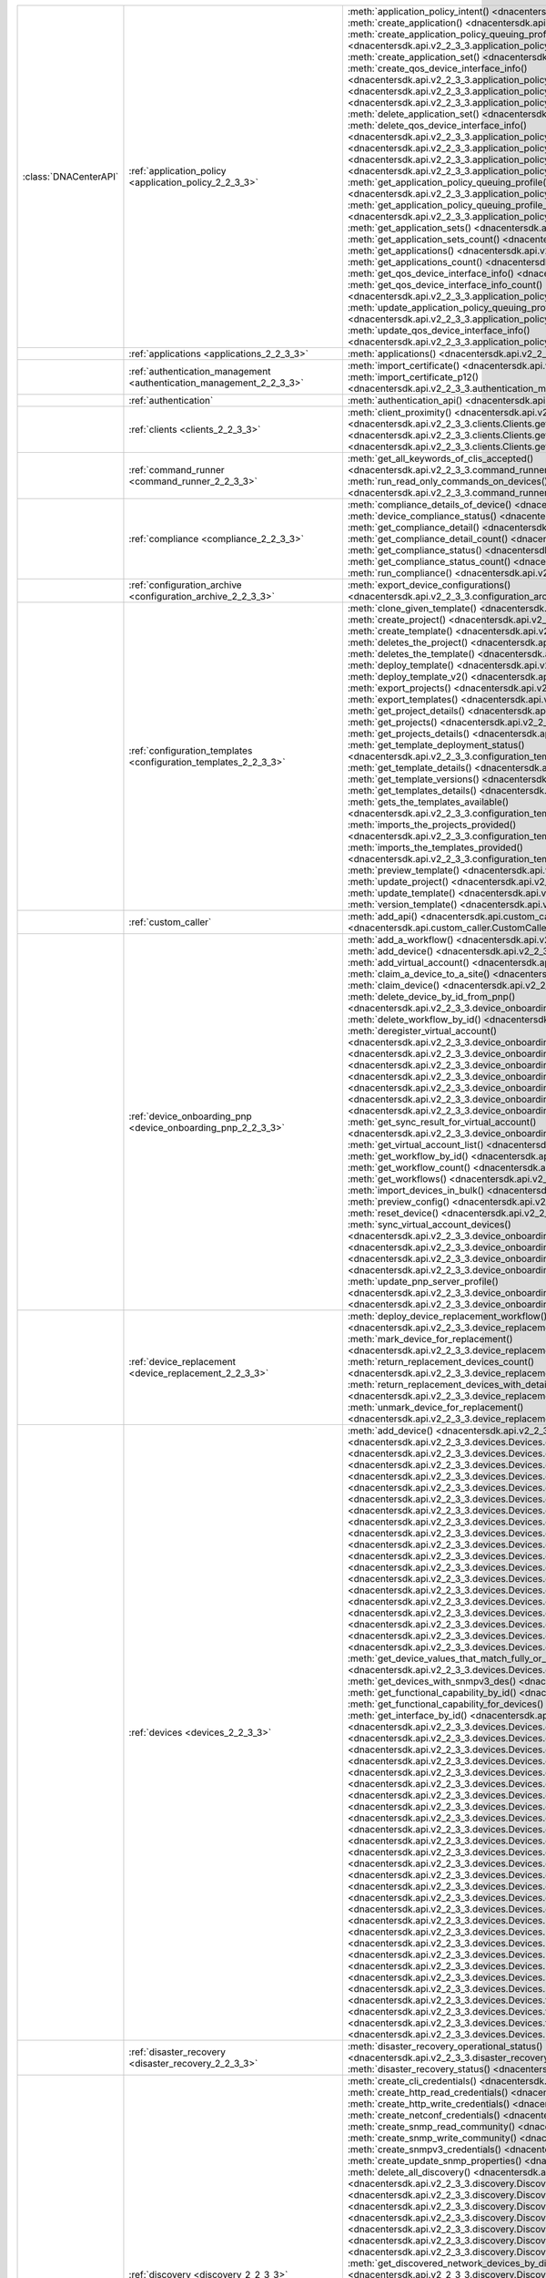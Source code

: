 +----------------------+--------------------------------------------------------------------------------+---------------------------------------------------------------------------------------------------------------------------------------------------------------------------------+
|:class:`DNACenterAPI` | :ref:`application_policy <application_policy_2_2_3_3>`                         | :meth:`application_policy_intent() <dnacentersdk.api.v2_2_3_3.application_policy.ApplicationPolicy.application_policy_intent>`                                                  |
|                      |                                                                                | :meth:`create_application() <dnacentersdk.api.v2_2_3_3.application_policy.ApplicationPolicy.create_application>`                                                                |
|                      |                                                                                | :meth:`create_application_policy_queuing_profile() <dnacentersdk.api.v2_2_3_3.application_policy.ApplicationPolicy.create_application_policy_queuing_profile>`                  |
|                      |                                                                                | :meth:`create_application_set() <dnacentersdk.api.v2_2_3_3.application_policy.ApplicationPolicy.create_application_set>`                                                        |
|                      |                                                                                | :meth:`create_qos_device_interface_info() <dnacentersdk.api.v2_2_3_3.application_policy.ApplicationPolicy.create_qos_device_interface_info>`                                    |
|                      |                                                                                | :meth:`delete_application() <dnacentersdk.api.v2_2_3_3.application_policy.ApplicationPolicy.delete_application>`                                                                |
|                      |                                                                                | :meth:`delete_application_policy_queuing_profile() <dnacentersdk.api.v2_2_3_3.application_policy.ApplicationPolicy.delete_application_policy_queuing_profile>`                  |
|                      |                                                                                | :meth:`delete_application_set() <dnacentersdk.api.v2_2_3_3.application_policy.ApplicationPolicy.delete_application_set>`                                                        |
|                      |                                                                                | :meth:`delete_qos_device_interface_info() <dnacentersdk.api.v2_2_3_3.application_policy.ApplicationPolicy.delete_qos_device_interface_info>`                                    |
|                      |                                                                                | :meth:`edit_application() <dnacentersdk.api.v2_2_3_3.application_policy.ApplicationPolicy.edit_application>`                                                                    |
|                      |                                                                                | :meth:`get_application_policy() <dnacentersdk.api.v2_2_3_3.application_policy.ApplicationPolicy.get_application_policy>`                                                        |
|                      |                                                                                | :meth:`get_application_policy_default() <dnacentersdk.api.v2_2_3_3.application_policy.ApplicationPolicy.get_application_policy_default>`                                        |
|                      |                                                                                | :meth:`get_application_policy_queuing_profile() <dnacentersdk.api.v2_2_3_3.application_policy.ApplicationPolicy.get_application_policy_queuing_profile>`                        |
|                      |                                                                                | :meth:`get_application_policy_queuing_profile_count() <dnacentersdk.api.v2_2_3_3.application_policy.ApplicationPolicy.get_application_policy_queuing_profile_count>`            |
|                      |                                                                                | :meth:`get_application_sets() <dnacentersdk.api.v2_2_3_3.application_policy.ApplicationPolicy.get_application_sets>`                                                            |
|                      |                                                                                | :meth:`get_application_sets_count() <dnacentersdk.api.v2_2_3_3.application_policy.ApplicationPolicy.get_application_sets_count>`                                                |
|                      |                                                                                | :meth:`get_applications() <dnacentersdk.api.v2_2_3_3.application_policy.ApplicationPolicy.get_applications>`                                                                    |
|                      |                                                                                | :meth:`get_applications_count() <dnacentersdk.api.v2_2_3_3.application_policy.ApplicationPolicy.get_applications_count>`                                                        |
|                      |                                                                                | :meth:`get_qos_device_interface_info() <dnacentersdk.api.v2_2_3_3.application_policy.ApplicationPolicy.get_qos_device_interface_info>`                                          |
|                      |                                                                                | :meth:`get_qos_device_interface_info_count() <dnacentersdk.api.v2_2_3_3.application_policy.ApplicationPolicy.get_qos_device_interface_info_count>`                              |
|                      |                                                                                | :meth:`update_application_policy_queuing_profile() <dnacentersdk.api.v2_2_3_3.application_policy.ApplicationPolicy.update_application_policy_queuing_profile>`                  |
|                      |                                                                                | :meth:`update_qos_device_interface_info() <dnacentersdk.api.v2_2_3_3.application_policy.ApplicationPolicy.update_qos_device_interface_info>`                                    |
+----------------------+--------------------------------------------------------------------------------+---------------------------------------------------------------------------------------------------------------------------------------------------------------------------------+
|                      | :ref:`applications <applications_2_2_3_3>`                                     | :meth:`applications() <dnacentersdk.api.v2_2_3_3.applications.Applications.applications>`                                                                                       |
+----------------------+--------------------------------------------------------------------------------+---------------------------------------------------------------------------------------------------------------------------------------------------------------------------------+
|                      | :ref:`authentication_management <authentication_management_2_2_3_3>`           | :meth:`import_certificate() <dnacentersdk.api.v2_2_3_3.authentication_management.AuthenticationManagement.import_certificate>`                                                  |
|                      |                                                                                | :meth:`import_certificate_p12() <dnacentersdk.api.v2_2_3_3.authentication_management.AuthenticationManagement.import_certificate_p12>`                                          |
+----------------------+--------------------------------------------------------------------------------+---------------------------------------------------------------------------------------------------------------------------------------------------------------------------------+
|                      | :ref:`authentication`                                                          | :meth:`authentication_api() <dnacentersdk.api.authentication.Authentication.authentication_api>`                                                                                |
+----------------------+--------------------------------------------------------------------------------+---------------------------------------------------------------------------------------------------------------------------------------------------------------------------------+
|                      | :ref:`clients <clients_2_2_3_3>`                                               | :meth:`client_proximity() <dnacentersdk.api.v2_2_3_3.clients.Clients.client_proximity>`                                                                                         |
|                      |                                                                                | :meth:`get_client_detail() <dnacentersdk.api.v2_2_3_3.clients.Clients.get_client_detail>`                                                                                       |
|                      |                                                                                | :meth:`get_client_enrichment_details() <dnacentersdk.api.v2_2_3_3.clients.Clients.get_client_enrichment_details>`                                                               |
|                      |                                                                                | :meth:`get_overall_client_health() <dnacentersdk.api.v2_2_3_3.clients.Clients.get_overall_client_health>`                                                                       |
+----------------------+--------------------------------------------------------------------------------+---------------------------------------------------------------------------------------------------------------------------------------------------------------------------------+
|                      | :ref:`command_runner <command_runner_2_2_3_3>`                                 | :meth:`get_all_keywords_of_clis_accepted() <dnacentersdk.api.v2_2_3_3.command_runner.CommandRunner.get_all_keywords_of_clis_accepted>`                                          |
|                      |                                                                                | :meth:`run_read_only_commands_on_devices() <dnacentersdk.api.v2_2_3_3.command_runner.CommandRunner.run_read_only_commands_on_devices>`                                          |
+----------------------+--------------------------------------------------------------------------------+---------------------------------------------------------------------------------------------------------------------------------------------------------------------------------+
|                      | :ref:`compliance <compliance_2_2_3_3>`                                         | :meth:`compliance_details_of_device() <dnacentersdk.api.v2_2_3_3.compliance.Compliance.compliance_details_of_device>`                                                           |
|                      |                                                                                | :meth:`device_compliance_status() <dnacentersdk.api.v2_2_3_3.compliance.Compliance.device_compliance_status>`                                                                   |
|                      |                                                                                | :meth:`get_compliance_detail() <dnacentersdk.api.v2_2_3_3.compliance.Compliance.get_compliance_detail>`                                                                         |
|                      |                                                                                | :meth:`get_compliance_detail_count() <dnacentersdk.api.v2_2_3_3.compliance.Compliance.get_compliance_detail_count>`                                                             |
|                      |                                                                                | :meth:`get_compliance_status() <dnacentersdk.api.v2_2_3_3.compliance.Compliance.get_compliance_status>`                                                                         |
|                      |                                                                                | :meth:`get_compliance_status_count() <dnacentersdk.api.v2_2_3_3.compliance.Compliance.get_compliance_status_count>`                                                             |
|                      |                                                                                | :meth:`run_compliance() <dnacentersdk.api.v2_2_3_3.compliance.Compliance.run_compliance>`                                                                                       |
+----------------------+--------------------------------------------------------------------------------+---------------------------------------------------------------------------------------------------------------------------------------------------------------------------------+
|                      | :ref:`configuration_archive <configuration_archive_2_2_3_3>`                   | :meth:`export_device_configurations() <dnacentersdk.api.v2_2_3_3.configuration_archive.ConfigurationArchive.export_device_configurations>`                                      |
+----------------------+--------------------------------------------------------------------------------+---------------------------------------------------------------------------------------------------------------------------------------------------------------------------------+
|                      | :ref:`configuration_templates <configuration_templates_2_2_3_3>`               | :meth:`clone_given_template() <dnacentersdk.api.v2_2_3_3.configuration_templates.ConfigurationTemplates.clone_given_template>`                                                  |
|                      |                                                                                | :meth:`create_project() <dnacentersdk.api.v2_2_3_3.configuration_templates.ConfigurationTemplates.create_project>`                                                              |
|                      |                                                                                | :meth:`create_template() <dnacentersdk.api.v2_2_3_3.configuration_templates.ConfigurationTemplates.create_template>`                                                            |
|                      |                                                                                | :meth:`deletes_the_project() <dnacentersdk.api.v2_2_3_3.configuration_templates.ConfigurationTemplates.deletes_the_project>`                                                    |
|                      |                                                                                | :meth:`deletes_the_template() <dnacentersdk.api.v2_2_3_3.configuration_templates.ConfigurationTemplates.deletes_the_template>`                                                  |
|                      |                                                                                | :meth:`deploy_template() <dnacentersdk.api.v2_2_3_3.configuration_templates.ConfigurationTemplates.deploy_template>`                                                            |
|                      |                                                                                | :meth:`deploy_template_v2() <dnacentersdk.api.v2_2_3_3.configuration_templates.ConfigurationTemplates.deploy_template_v2>`                                                      |
|                      |                                                                                | :meth:`export_projects() <dnacentersdk.api.v2_2_3_3.configuration_templates.ConfigurationTemplates.export_projects>`                                                            |
|                      |                                                                                | :meth:`export_templates() <dnacentersdk.api.v2_2_3_3.configuration_templates.ConfigurationTemplates.export_templates>`                                                          |
|                      |                                                                                | :meth:`get_project_details() <dnacentersdk.api.v2_2_3_3.configuration_templates.ConfigurationTemplates.get_project_details>`                                                    |
|                      |                                                                                | :meth:`get_projects() <dnacentersdk.api.v2_2_3_3.configuration_templates.ConfigurationTemplates.get_projects>`                                                                  |
|                      |                                                                                | :meth:`get_projects_details() <dnacentersdk.api.v2_2_3_3.configuration_templates.ConfigurationTemplates.get_projects_details>`                                                  |
|                      |                                                                                | :meth:`get_template_deployment_status() <dnacentersdk.api.v2_2_3_3.configuration_templates.ConfigurationTemplates.get_template_deployment_status>`                              |
|                      |                                                                                | :meth:`get_template_details() <dnacentersdk.api.v2_2_3_3.configuration_templates.ConfigurationTemplates.get_template_details>`                                                  |
|                      |                                                                                | :meth:`get_template_versions() <dnacentersdk.api.v2_2_3_3.configuration_templates.ConfigurationTemplates.get_template_versions>`                                                |
|                      |                                                                                | :meth:`get_templates_details() <dnacentersdk.api.v2_2_3_3.configuration_templates.ConfigurationTemplates.get_templates_details>`                                                |
|                      |                                                                                | :meth:`gets_the_templates_available() <dnacentersdk.api.v2_2_3_3.configuration_templates.ConfigurationTemplates.gets_the_templates_available>`                                  |
|                      |                                                                                | :meth:`imports_the_projects_provided() <dnacentersdk.api.v2_2_3_3.configuration_templates.ConfigurationTemplates.imports_the_projects_provided>`                                |
|                      |                                                                                | :meth:`imports_the_templates_provided() <dnacentersdk.api.v2_2_3_3.configuration_templates.ConfigurationTemplates.imports_the_templates_provided>`                              |
|                      |                                                                                | :meth:`preview_template() <dnacentersdk.api.v2_2_3_3.configuration_templates.ConfigurationTemplates.preview_template>`                                                          |
|                      |                                                                                | :meth:`update_project() <dnacentersdk.api.v2_2_3_3.configuration_templates.ConfigurationTemplates.update_project>`                                                              |
|                      |                                                                                | :meth:`update_template() <dnacentersdk.api.v2_2_3_3.configuration_templates.ConfigurationTemplates.update_template>`                                                            |
|                      |                                                                                | :meth:`version_template() <dnacentersdk.api.v2_2_3_3.configuration_templates.ConfigurationTemplates.version_template>`                                                          |
+----------------------+--------------------------------------------------------------------------------+---------------------------------------------------------------------------------------------------------------------------------------------------------------------------------+
|                      | :ref:`custom_caller`                                                           | :meth:`add_api() <dnacentersdk.api.custom_caller.CustomCaller.add_api>`                                                                                                         |
|                      |                                                                                | :meth:`call_api() <dnacentersdk.api.custom_caller.CustomCaller.call_api>`                                                                                                       |
+----------------------+--------------------------------------------------------------------------------+---------------------------------------------------------------------------------------------------------------------------------------------------------------------------------+
|                      | :ref:`device_onboarding_pnp <device_onboarding_pnp_2_2_3_3>`                   | :meth:`add_a_workflow() <dnacentersdk.api.v2_2_3_3.device_onboarding_pnp.DeviceOnboardingPnp.add_a_workflow>`                                                                   |
|                      |                                                                                | :meth:`add_device() <dnacentersdk.api.v2_2_3_3.device_onboarding_pnp.DeviceOnboardingPnp.add_device>`                                                                           |
|                      |                                                                                | :meth:`add_virtual_account() <dnacentersdk.api.v2_2_3_3.device_onboarding_pnp.DeviceOnboardingPnp.add_virtual_account>`                                                         |
|                      |                                                                                | :meth:`claim_a_device_to_a_site() <dnacentersdk.api.v2_2_3_3.device_onboarding_pnp.DeviceOnboardingPnp.claim_a_device_to_a_site>`                                               |
|                      |                                                                                | :meth:`claim_device() <dnacentersdk.api.v2_2_3_3.device_onboarding_pnp.DeviceOnboardingPnp.claim_device>`                                                                       |
|                      |                                                                                | :meth:`delete_device_by_id_from_pnp() <dnacentersdk.api.v2_2_3_3.device_onboarding_pnp.DeviceOnboardingPnp.delete_device_by_id_from_pnp>`                                       |
|                      |                                                                                | :meth:`delete_workflow_by_id() <dnacentersdk.api.v2_2_3_3.device_onboarding_pnp.DeviceOnboardingPnp.delete_workflow_by_id>`                                                     |
|                      |                                                                                | :meth:`deregister_virtual_account() <dnacentersdk.api.v2_2_3_3.device_onboarding_pnp.DeviceOnboardingPnp.deregister_virtual_account>`                                           |
|                      |                                                                                | :meth:`get_device_by_id() <dnacentersdk.api.v2_2_3_3.device_onboarding_pnp.DeviceOnboardingPnp.get_device_by_id>`                                                               |
|                      |                                                                                | :meth:`get_device_count() <dnacentersdk.api.v2_2_3_3.device_onboarding_pnp.DeviceOnboardingPnp.get_device_count>`                                                               |
|                      |                                                                                | :meth:`get_device_history() <dnacentersdk.api.v2_2_3_3.device_onboarding_pnp.DeviceOnboardingPnp.get_device_history>`                                                           |
|                      |                                                                                | :meth:`get_device_list() <dnacentersdk.api.v2_2_3_3.device_onboarding_pnp.DeviceOnboardingPnp.get_device_list>`                                                                 |
|                      |                                                                                | :meth:`get_pnp_global_settings() <dnacentersdk.api.v2_2_3_3.device_onboarding_pnp.DeviceOnboardingPnp.get_pnp_global_settings>`                                                 |
|                      |                                                                                | :meth:`get_smart_account_list() <dnacentersdk.api.v2_2_3_3.device_onboarding_pnp.DeviceOnboardingPnp.get_smart_account_list>`                                                   |
|                      |                                                                                | :meth:`get_sync_result_for_virtual_account() <dnacentersdk.api.v2_2_3_3.device_onboarding_pnp.DeviceOnboardingPnp.get_sync_result_for_virtual_account>`                         |
|                      |                                                                                | :meth:`get_virtual_account_list() <dnacentersdk.api.v2_2_3_3.device_onboarding_pnp.DeviceOnboardingPnp.get_virtual_account_list>`                                               |
|                      |                                                                                | :meth:`get_workflow_by_id() <dnacentersdk.api.v2_2_3_3.device_onboarding_pnp.DeviceOnboardingPnp.get_workflow_by_id>`                                                           |
|                      |                                                                                | :meth:`get_workflow_count() <dnacentersdk.api.v2_2_3_3.device_onboarding_pnp.DeviceOnboardingPnp.get_workflow_count>`                                                           |
|                      |                                                                                | :meth:`get_workflows() <dnacentersdk.api.v2_2_3_3.device_onboarding_pnp.DeviceOnboardingPnp.get_workflows>`                                                                     |
|                      |                                                                                | :meth:`import_devices_in_bulk() <dnacentersdk.api.v2_2_3_3.device_onboarding_pnp.DeviceOnboardingPnp.import_devices_in_bulk>`                                                   |
|                      |                                                                                | :meth:`preview_config() <dnacentersdk.api.v2_2_3_3.device_onboarding_pnp.DeviceOnboardingPnp.preview_config>`                                                                   |
|                      |                                                                                | :meth:`reset_device() <dnacentersdk.api.v2_2_3_3.device_onboarding_pnp.DeviceOnboardingPnp.reset_device>`                                                                       |
|                      |                                                                                | :meth:`sync_virtual_account_devices() <dnacentersdk.api.v2_2_3_3.device_onboarding_pnp.DeviceOnboardingPnp.sync_virtual_account_devices>`                                       |
|                      |                                                                                | :meth:`un_claim_device() <dnacentersdk.api.v2_2_3_3.device_onboarding_pnp.DeviceOnboardingPnp.un_claim_device>`                                                                 |
|                      |                                                                                | :meth:`update_device() <dnacentersdk.api.v2_2_3_3.device_onboarding_pnp.DeviceOnboardingPnp.update_device>`                                                                     |
|                      |                                                                                | :meth:`update_pnp_global_settings() <dnacentersdk.api.v2_2_3_3.device_onboarding_pnp.DeviceOnboardingPnp.update_pnp_global_settings>`                                           |
|                      |                                                                                | :meth:`update_pnp_server_profile() <dnacentersdk.api.v2_2_3_3.device_onboarding_pnp.DeviceOnboardingPnp.update_pnp_server_profile>`                                             |
|                      |                                                                                | :meth:`update_workflow() <dnacentersdk.api.v2_2_3_3.device_onboarding_pnp.DeviceOnboardingPnp.update_workflow>`                                                                 |
+----------------------+--------------------------------------------------------------------------------+---------------------------------------------------------------------------------------------------------------------------------------------------------------------------------+
|                      | :ref:`device_replacement <device_replacement_2_2_3_3>`                         | :meth:`deploy_device_replacement_workflow() <dnacentersdk.api.v2_2_3_3.device_replacement.DeviceReplacement.deploy_device_replacement_workflow>`                                |
|                      |                                                                                | :meth:`mark_device_for_replacement() <dnacentersdk.api.v2_2_3_3.device_replacement.DeviceReplacement.mark_device_for_replacement>`                                              |
|                      |                                                                                | :meth:`return_replacement_devices_count() <dnacentersdk.api.v2_2_3_3.device_replacement.DeviceReplacement.return_replacement_devices_count>`                                    |
|                      |                                                                                | :meth:`return_replacement_devices_with_details() <dnacentersdk.api.v2_2_3_3.device_replacement.DeviceReplacement.return_replacement_devices_with_details>`                      |
|                      |                                                                                | :meth:`unmark_device_for_replacement() <dnacentersdk.api.v2_2_3_3.device_replacement.DeviceReplacement.unmark_device_for_replacement>`                                          |
+----------------------+--------------------------------------------------------------------------------+---------------------------------------------------------------------------------------------------------------------------------------------------------------------------------+
|                      | :ref:`devices <devices_2_2_3_3>`                                               | :meth:`add_device() <dnacentersdk.api.v2_2_3_3.devices.Devices.add_device>`                                                                                                     |
|                      |                                                                                | :meth:`delete_device_by_id() <dnacentersdk.api.v2_2_3_3.devices.Devices.delete_device_by_id>`                                                                                   |
|                      |                                                                                | :meth:`devices() <dnacentersdk.api.v2_2_3_3.devices.Devices.devices>`                                                                                                           |
|                      |                                                                                | :meth:`export_device_list() <dnacentersdk.api.v2_2_3_3.devices.Devices.export_device_list>`                                                                                     |
|                      |                                                                                | :meth:`get_all_interfaces() <dnacentersdk.api.v2_2_3_3.devices.Devices.get_all_interfaces>`                                                                                     |
|                      |                                                                                | :meth:`get_chassis_details_for_device() <dnacentersdk.api.v2_2_3_3.devices.Devices.get_chassis_details_for_device>`                                                             |
|                      |                                                                                | :meth:`get_device_by_id() <dnacentersdk.api.v2_2_3_3.devices.Devices.get_device_by_id>`                                                                                         |
|                      |                                                                                | :meth:`get_device_by_serial_number() <dnacentersdk.api.v2_2_3_3.devices.Devices.get_device_by_serial_number>`                                                                   |
|                      |                                                                                | :meth:`get_device_config_by_id() <dnacentersdk.api.v2_2_3_3.devices.Devices.get_device_config_by_id>`                                                                           |
|                      |                                                                                | :meth:`get_device_config_count() <dnacentersdk.api.v2_2_3_3.devices.Devices.get_device_config_count>`                                                                           |
|                      |                                                                                | :meth:`get_device_config_for_all_devices() <dnacentersdk.api.v2_2_3_3.devices.Devices.get_device_config_for_all_devices>`                                                       |
|                      |                                                                                | :meth:`get_device_count() <dnacentersdk.api.v2_2_3_3.devices.Devices.get_device_count>`                                                                                         |
|                      |                                                                                | :meth:`get_device_detail() <dnacentersdk.api.v2_2_3_3.devices.Devices.get_device_detail>`                                                                                       |
|                      |                                                                                | :meth:`get_device_enrichment_details() <dnacentersdk.api.v2_2_3_3.devices.Devices.get_device_enrichment_details>`                                                               |
|                      |                                                                                | :meth:`get_device_interface_count() <dnacentersdk.api.v2_2_3_3.devices.Devices.get_device_interface_count>`                                                                     |
|                      |                                                                                | :meth:`get_device_interface_count_by_id() <dnacentersdk.api.v2_2_3_3.devices.Devices.get_device_interface_count_by_id>`                                                         |
|                      |                                                                                | :meth:`get_device_interface_vlans() <dnacentersdk.api.v2_2_3_3.devices.Devices.get_device_interface_vlans>`                                                                     |
|                      |                                                                                | :meth:`get_device_interfaces_by_specified_range() <dnacentersdk.api.v2_2_3_3.devices.Devices.get_device_interfaces_by_specified_range>`                                         |
|                      |                                                                                | :meth:`get_device_list() <dnacentersdk.api.v2_2_3_3.devices.Devices.get_device_list>`                                                                                           |
|                      |                                                                                | :meth:`get_device_summary() <dnacentersdk.api.v2_2_3_3.devices.Devices.get_device_summary>`                                                                                     |
|                      |                                                                                | :meth:`get_device_values_that_match_fully_or_partially_an_attribute() <dnacentersdk.api.v2_2_3_3.devices.Devices.get_device_values_that_match_fully_or_partially_an_attribute>` |
|                      |                                                                                | :meth:`get_devices_with_snmpv3_des() <dnacentersdk.api.v2_2_3_3.devices.Devices.get_devices_with_snmpv3_des>`                                                                   |
|                      |                                                                                | :meth:`get_functional_capability_by_id() <dnacentersdk.api.v2_2_3_3.devices.Devices.get_functional_capability_by_id>`                                                           |
|                      |                                                                                | :meth:`get_functional_capability_for_devices() <dnacentersdk.api.v2_2_3_3.devices.Devices.get_functional_capability_for_devices>`                                               |
|                      |                                                                                | :meth:`get_interface_by_id() <dnacentersdk.api.v2_2_3_3.devices.Devices.get_interface_by_id>`                                                                                   |
|                      |                                                                                | :meth:`get_interface_by_ip() <dnacentersdk.api.v2_2_3_3.devices.Devices.get_interface_by_ip>`                                                                                   |
|                      |                                                                                | :meth:`get_interface_details() <dnacentersdk.api.v2_2_3_3.devices.Devices.get_interface_details>`                                                                               |
|                      |                                                                                | :meth:`get_interface_info_by_id() <dnacentersdk.api.v2_2_3_3.devices.Devices.get_interface_info_by_id>`                                                                         |
|                      |                                                                                | :meth:`get_isis_interfaces() <dnacentersdk.api.v2_2_3_3.devices.Devices.get_isis_interfaces>`                                                                                   |
|                      |                                                                                | :meth:`get_linecard_details() <dnacentersdk.api.v2_2_3_3.devices.Devices.get_linecard_details>`                                                                                 |
|                      |                                                                                | :meth:`get_module_count() <dnacentersdk.api.v2_2_3_3.devices.Devices.get_module_count>`                                                                                         |
|                      |                                                                                | :meth:`get_module_info_by_id() <dnacentersdk.api.v2_2_3_3.devices.Devices.get_module_info_by_id>`                                                                               |
|                      |                                                                                | :meth:`get_modules() <dnacentersdk.api.v2_2_3_3.devices.Devices.get_modules>`                                                                                                   |
|                      |                                                                                | :meth:`get_network_device_by_ip() <dnacentersdk.api.v2_2_3_3.devices.Devices.get_network_device_by_ip>`                                                                         |
|                      |                                                                                | :meth:`get_network_device_by_pagination_range() <dnacentersdk.api.v2_2_3_3.devices.Devices.get_network_device_by_pagination_range>`                                             |
|                      |                                                                                | :meth:`get_organization_list_for_meraki() <dnacentersdk.api.v2_2_3_3.devices.Devices.get_organization_list_for_meraki>`                                                         |
|                      |                                                                                | :meth:`get_ospf_interfaces() <dnacentersdk.api.v2_2_3_3.devices.Devices.get_ospf_interfaces>`                                                                                   |
|                      |                                                                                | :meth:`get_polling_interval_by_id() <dnacentersdk.api.v2_2_3_3.devices.Devices.get_polling_interval_by_id>`                                                                     |
|                      |                                                                                | :meth:`get_polling_interval_for_all_devices() <dnacentersdk.api.v2_2_3_3.devices.Devices.get_polling_interval_for_all_devices>`                                                 |
|                      |                                                                                | :meth:`get_stack_details_for_device() <dnacentersdk.api.v2_2_3_3.devices.Devices.get_stack_details_for_device>`                                                                 |
|                      |                                                                                | :meth:`get_supervisor_card_detail() <dnacentersdk.api.v2_2_3_3.devices.Devices.get_supervisor_card_detail>`                                                                     |
|                      |                                                                                | :meth:`get_wireless_lan_controller_details_by_id() <dnacentersdk.api.v2_2_3_3.devices.Devices.get_wireless_lan_controller_details_by_id>`                                       |
|                      |                                                                                | :meth:`inventory_insight_device_link_mismatch() <dnacentersdk.api.v2_2_3_3.devices.Devices.inventory_insight_device_link_mismatch>`                                             |
|                      |                                                                                | :meth:`poe_details() <dnacentersdk.api.v2_2_3_3.devices.Devices.poe_details>`                                                                                                   |
|                      |                                                                                | :meth:`poe_interface_details() <dnacentersdk.api.v2_2_3_3.devices.Devices.poe_interface_details>`                                                                               |
|                      |                                                                                | :meth:`register_device_for_wsa() <dnacentersdk.api.v2_2_3_3.devices.Devices.register_device_for_wsa>`                                                                           |
|                      |                                                                                | :meth:`return_power_supply_fan_details_for_the_given_device() <dnacentersdk.api.v2_2_3_3.devices.Devices.return_power_supply_fan_details_for_the_given_device>`                 |
|                      |                                                                                | :meth:`sync_devices() <dnacentersdk.api.v2_2_3_3.devices.Devices.sync_devices>`                                                                                                 |
|                      |                                                                                | :meth:`sync_devices_using_forcesync() <dnacentersdk.api.v2_2_3_3.devices.Devices.sync_devices_using_forcesync>`                                                                 |
|                      |                                                                                | :meth:`threat_detail_count() <dnacentersdk.api.v2_2_3_3.devices.Devices.threat_detail_count>`                                                                                   |
|                      |                                                                                | :meth:`threat_details() <dnacentersdk.api.v2_2_3_3.devices.Devices.threat_details>`                                                                                             |
|                      |                                                                                | :meth:`threat_summary() <dnacentersdk.api.v2_2_3_3.devices.Devices.threat_summary>`                                                                                             |
|                      |                                                                                | :meth:`update_device_role() <dnacentersdk.api.v2_2_3_3.devices.Devices.update_device_role>`                                                                                     |
+----------------------+--------------------------------------------------------------------------------+---------------------------------------------------------------------------------------------------------------------------------------------------------------------------------+
|                      | :ref:`disaster_recovery <disaster_recovery_2_2_3_3>`                           | :meth:`disaster_recovery_operational_status() <dnacentersdk.api.v2_2_3_3.disaster_recovery.DisasterRecovery.disaster_recovery_operational_status>`                              |
|                      |                                                                                | :meth:`disaster_recovery_status() <dnacentersdk.api.v2_2_3_3.disaster_recovery.DisasterRecovery.disaster_recovery_status>`                                                      |
+----------------------+--------------------------------------------------------------------------------+---------------------------------------------------------------------------------------------------------------------------------------------------------------------------------+
|                      | :ref:`discovery <discovery_2_2_3_3>`                                           | :meth:`create_cli_credentials() <dnacentersdk.api.v2_2_3_3.discovery.Discovery.create_cli_credentials>`                                                                         |
|                      |                                                                                | :meth:`create_http_read_credentials() <dnacentersdk.api.v2_2_3_3.discovery.Discovery.create_http_read_credentials>`                                                             |
|                      |                                                                                | :meth:`create_http_write_credentials() <dnacentersdk.api.v2_2_3_3.discovery.Discovery.create_http_write_credentials>`                                                           |
|                      |                                                                                | :meth:`create_netconf_credentials() <dnacentersdk.api.v2_2_3_3.discovery.Discovery.create_netconf_credentials>`                                                                 |
|                      |                                                                                | :meth:`create_snmp_read_community() <dnacentersdk.api.v2_2_3_3.discovery.Discovery.create_snmp_read_community>`                                                                 |
|                      |                                                                                | :meth:`create_snmp_write_community() <dnacentersdk.api.v2_2_3_3.discovery.Discovery.create_snmp_write_community>`                                                               |
|                      |                                                                                | :meth:`create_snmpv3_credentials() <dnacentersdk.api.v2_2_3_3.discovery.Discovery.create_snmpv3_credentials>`                                                                   |
|                      |                                                                                | :meth:`create_update_snmp_properties() <dnacentersdk.api.v2_2_3_3.discovery.Discovery.create_update_snmp_properties>`                                                           |
|                      |                                                                                | :meth:`delete_all_discovery() <dnacentersdk.api.v2_2_3_3.discovery.Discovery.delete_all_discovery>`                                                                             |
|                      |                                                                                | :meth:`delete_discovery_by_id() <dnacentersdk.api.v2_2_3_3.discovery.Discovery.delete_discovery_by_id>`                                                                         |
|                      |                                                                                | :meth:`delete_discovery_by_specified_range() <dnacentersdk.api.v2_2_3_3.discovery.Discovery.delete_discovery_by_specified_range>`                                               |
|                      |                                                                                | :meth:`delete_global_credentials_by_id() <dnacentersdk.api.v2_2_3_3.discovery.Discovery.delete_global_credentials_by_id>`                                                       |
|                      |                                                                                | :meth:`get_count_of_all_discovery_jobs() <dnacentersdk.api.v2_2_3_3.discovery.Discovery.get_count_of_all_discovery_jobs>`                                                       |
|                      |                                                                                | :meth:`get_credential_sub_type_by_credential_id() <dnacentersdk.api.v2_2_3_3.discovery.Discovery.get_credential_sub_type_by_credential_id>`                                     |
|                      |                                                                                | :meth:`get_devices_discovered_by_id() <dnacentersdk.api.v2_2_3_3.discovery.Discovery.get_devices_discovered_by_id>`                                                             |
|                      |                                                                                | :meth:`get_discovered_devices_by_range() <dnacentersdk.api.v2_2_3_3.discovery.Discovery.get_discovered_devices_by_range>`                                                       |
|                      |                                                                                | :meth:`get_discovered_network_devices_by_discovery_id() <dnacentersdk.api.v2_2_3_3.discovery.Discovery.get_discovered_network_devices_by_discovery_id>`                         |
|                      |                                                                                | :meth:`get_discoveries_by_range() <dnacentersdk.api.v2_2_3_3.discovery.Discovery.get_discoveries_by_range>`                                                                     |
|                      |                                                                                | :meth:`get_discovery_by_id() <dnacentersdk.api.v2_2_3_3.discovery.Discovery.get_discovery_by_id>`                                                                               |
|                      |                                                                                | :meth:`get_discovery_jobs_by_ip() <dnacentersdk.api.v2_2_3_3.discovery.Discovery.get_discovery_jobs_by_ip>`                                                                     |
|                      |                                                                                | :meth:`get_global_credentials() <dnacentersdk.api.v2_2_3_3.discovery.Discovery.get_global_credentials>`                                                                         |
|                      |                                                                                | :meth:`get_list_of_discoveries_by_discovery_id() <dnacentersdk.api.v2_2_3_3.discovery.Discovery.get_list_of_discoveries_by_discovery_id>`                                       |
|                      |                                                                                | :meth:`get_network_devices_from_discovery() <dnacentersdk.api.v2_2_3_3.discovery.Discovery.get_network_devices_from_discovery>`                                                 |
|                      |                                                                                | :meth:`get_snmp_properties() <dnacentersdk.api.v2_2_3_3.discovery.Discovery.get_snmp_properties>`                                                                               |
|                      |                                                                                | :meth:`start_discovery() <dnacentersdk.api.v2_2_3_3.discovery.Discovery.start_discovery>`                                                                                       |
|                      |                                                                                | :meth:`update_cli_credentials() <dnacentersdk.api.v2_2_3_3.discovery.Discovery.update_cli_credentials>`                                                                         |
|                      |                                                                                | :meth:`update_global_credentials() <dnacentersdk.api.v2_2_3_3.discovery.Discovery.update_global_credentials>`                                                                   |
|                      |                                                                                | :meth:`update_http_read_credential() <dnacentersdk.api.v2_2_3_3.discovery.Discovery.update_http_read_credential>`                                                               |
|                      |                                                                                | :meth:`update_http_write_credentials() <dnacentersdk.api.v2_2_3_3.discovery.Discovery.update_http_write_credentials>`                                                           |
|                      |                                                                                | :meth:`update_netconf_credentials() <dnacentersdk.api.v2_2_3_3.discovery.Discovery.update_netconf_credentials>`                                                                 |
|                      |                                                                                | :meth:`update_snmp_read_community() <dnacentersdk.api.v2_2_3_3.discovery.Discovery.update_snmp_read_community>`                                                                 |
|                      |                                                                                | :meth:`update_snmp_write_community() <dnacentersdk.api.v2_2_3_3.discovery.Discovery.update_snmp_write_community>`                                                               |
|                      |                                                                                | :meth:`update_snmpv3_credentials() <dnacentersdk.api.v2_2_3_3.discovery.Discovery.update_snmpv3_credentials>`                                                                   |
|                      |                                                                                | :meth:`updates_discovery_by_id() <dnacentersdk.api.v2_2_3_3.discovery.Discovery.updates_discovery_by_id>`                                                                       |
+----------------------+--------------------------------------------------------------------------------+---------------------------------------------------------------------------------------------------------------------------------------------------------------------------------+
|                      | :ref:`event_management <event_management_2_2_3_3>`                             | :meth:`count_of_event_subscriptions() <dnacentersdk.api.v2_2_3_3.event_management.EventManagement.count_of_event_subscriptions>`                                                |
|                      |                                                                                | :meth:`count_of_events() <dnacentersdk.api.v2_2_3_3.event_management.EventManagement.count_of_events>`                                                                          |
|                      |                                                                                | :meth:`count_of_notifications() <dnacentersdk.api.v2_2_3_3.event_management.EventManagement.count_of_notifications>`                                                            |
|                      |                                                                                | :meth:`create_email_event_subscription() <dnacentersdk.api.v2_2_3_3.event_management.EventManagement.create_email_event_subscription>`                                          |
|                      |                                                                                | :meth:`create_event_subscriptions() <dnacentersdk.api.v2_2_3_3.event_management.EventManagement.create_event_subscriptions>`                                                    |
|                      |                                                                                | :meth:`create_rest_webhook_event_subscription() <dnacentersdk.api.v2_2_3_3.event_management.EventManagement.create_rest_webhook_event_subscription>`                            |
|                      |                                                                                | :meth:`create_syslog_event_subscription() <dnacentersdk.api.v2_2_3_3.event_management.EventManagement.create_syslog_event_subscription>`                                        |
|                      |                                                                                | :meth:`delete_event_subscriptions() <dnacentersdk.api.v2_2_3_3.event_management.EventManagement.delete_event_subscriptions>`                                                    |
|                      |                                                                                | :meth:`eventartifact_count() <dnacentersdk.api.v2_2_3_3.event_management.EventManagement.eventartifact_count>`                                                                  |
|                      |                                                                                | :meth:`get_auditlog_parent_records() <dnacentersdk.api.v2_2_3_3.event_management.EventManagement.get_auditlog_parent_records>`                                                  |
|                      |                                                                                | :meth:`get_auditlog_records() <dnacentersdk.api.v2_2_3_3.event_management.EventManagement.get_auditlog_records>`                                                                |
|                      |                                                                                | :meth:`get_auditlog_summary() <dnacentersdk.api.v2_2_3_3.event_management.EventManagement.get_auditlog_summary>`                                                                |
|                      |                                                                                | :meth:`get_email_event_subscriptions() <dnacentersdk.api.v2_2_3_3.event_management.EventManagement.get_email_event_subscriptions>`                                              |
|                      |                                                                                | :meth:`get_email_subscription_details() <dnacentersdk.api.v2_2_3_3.event_management.EventManagement.get_email_subscription_details>`                                            |
|                      |                                                                                | :meth:`get_event_subscriptions() <dnacentersdk.api.v2_2_3_3.event_management.EventManagement.get_event_subscriptions>`                                                          |
|                      |                                                                                | :meth:`get_eventartifacts() <dnacentersdk.api.v2_2_3_3.event_management.EventManagement.get_eventartifacts>`                                                                    |
|                      |                                                                                | :meth:`get_events() <dnacentersdk.api.v2_2_3_3.event_management.EventManagement.get_events>`                                                                                    |
|                      |                                                                                | :meth:`get_notifications() <dnacentersdk.api.v2_2_3_3.event_management.EventManagement.get_notifications>`                                                                      |
|                      |                                                                                | :meth:`get_rest_webhook_event_subscriptions() <dnacentersdk.api.v2_2_3_3.event_management.EventManagement.get_rest_webhook_event_subscriptions>`                                |
|                      |                                                                                | :meth:`get_rest_webhook_subscription_details() <dnacentersdk.api.v2_2_3_3.event_management.EventManagement.get_rest_webhook_subscription_details>`                              |
|                      |                                                                                | :meth:`get_status_api_for_events() <dnacentersdk.api.v2_2_3_3.event_management.EventManagement.get_status_api_for_events>`                                                      |
|                      |                                                                                | :meth:`get_syslog_event_subscriptions() <dnacentersdk.api.v2_2_3_3.event_management.EventManagement.get_syslog_event_subscriptions>`                                            |
|                      |                                                                                | :meth:`get_syslog_subscription_details() <dnacentersdk.api.v2_2_3_3.event_management.EventManagement.get_syslog_subscription_details>`                                          |
|                      |                                                                                | :meth:`update_email_event_subscription() <dnacentersdk.api.v2_2_3_3.event_management.EventManagement.update_email_event_subscription>`                                          |
|                      |                                                                                | :meth:`update_event_subscriptions() <dnacentersdk.api.v2_2_3_3.event_management.EventManagement.update_event_subscriptions>`                                                    |
|                      |                                                                                | :meth:`update_rest_webhook_event_subscription() <dnacentersdk.api.v2_2_3_3.event_management.EventManagement.update_rest_webhook_event_subscription>`                            |
|                      |                                                                                | :meth:`update_syslog_event_subscription() <dnacentersdk.api.v2_2_3_3.event_management.EventManagement.update_syslog_event_subscription>`                                        |
+----------------------+--------------------------------------------------------------------------------+---------------------------------------------------------------------------------------------------------------------------------------------------------------------------------+
|                      | :ref:`fabric_wireless <fabric_wireless_2_2_3_3>`                               | :meth:`add_ssid_to_ip_pool_mapping() <dnacentersdk.api.v2_2_3_3.fabric_wireless.FabricWireless.add_ssid_to_ip_pool_mapping>`                                                    |
|                      |                                                                                | :meth:`add_w_l_c_to_fabric_domain() <dnacentersdk.api.v2_2_3_3.fabric_wireless.FabricWireless.add_w_l_c_to_fabric_domain>`                                                      |
|                      |                                                                                | :meth:`get_ssid_to_ip_pool_mapping() <dnacentersdk.api.v2_2_3_3.fabric_wireless.FabricWireless.get_ssid_to_ip_pool_mapping>`                                                    |
|                      |                                                                                | :meth:`remove_w_l_c_from_fabric_domain() <dnacentersdk.api.v2_2_3_3.fabric_wireless.FabricWireless.remove_w_l_c_from_fabric_domain>`                                            |
|                      |                                                                                | :meth:`update_ssid_to_ip_pool_mapping() <dnacentersdk.api.v2_2_3_3.fabric_wireless.FabricWireless.update_ssid_to_ip_pool_mapping>`                                              |
+----------------------+--------------------------------------------------------------------------------+---------------------------------------------------------------------------------------------------------------------------------------------------------------------------------+
|                      | :ref:`file <file_2_2_3_3>`                                                     | :meth:`download_a_file_by_fileid() <dnacentersdk.api.v2_2_3_3.file.File.download_a_file_by_fileid>`                                                                             |
|                      |                                                                                | :meth:`get_list_of_available_namespaces() <dnacentersdk.api.v2_2_3_3.file.File.get_list_of_available_namespaces>`                                                               |
|                      |                                                                                | :meth:`get_list_of_files() <dnacentersdk.api.v2_2_3_3.file.File.get_list_of_files>`                                                                                             |
+----------------------+--------------------------------------------------------------------------------+---------------------------------------------------------------------------------------------------------------------------------------------------------------------------------+
|                      | :ref:`health_and_performance <health_and_performance_2_2_3_3>`                 | :meth:`system_health() <dnacentersdk.api.v2_2_3_3.health_and_performance.HealthAndPerformance.system_health>`                                                                   |
|                      |                                                                                | :meth:`system_health_count() <dnacentersdk.api.v2_2_3_3.health_and_performance.HealthAndPerformance.system_health_count>`                                                       |
|                      |                                                                                | :meth:`system_performance() <dnacentersdk.api.v2_2_3_3.health_and_performance.HealthAndPerformance.system_performance>`                                                         |
|                      |                                                                                | :meth:`system_performance_historical() <dnacentersdk.api.v2_2_3_3.health_and_performance.HealthAndPerformance.system_performance_historical>`                                   |
+----------------------+--------------------------------------------------------------------------------+---------------------------------------------------------------------------------------------------------------------------------------------------------------------------------+
|                      | :ref:`issues <issues_2_2_3_3>`                                                 | :meth:`get_issue_enrichment_details() <dnacentersdk.api.v2_2_3_3.issues.Issues.get_issue_enrichment_details>`                                                                   |
|                      |                                                                                | :meth:`issues() <dnacentersdk.api.v2_2_3_3.issues.Issues.issues>`                                                                                                               |
+----------------------+--------------------------------------------------------------------------------+---------------------------------------------------------------------------------------------------------------------------------------------------------------------------------+
|                      | :ref:`itsm <itsm_2_2_3_3>`                                                     | :meth:`get_cmdb_sync_status() <dnacentersdk.api.v2_2_3_3.itsm.Itsm.get_cmdb_sync_status>`                                                                                       |
|                      |                                                                                | :meth:`get_failed_itsm_events() <dnacentersdk.api.v2_2_3_3.itsm.Itsm.get_failed_itsm_events>`                                                                                   |
|                      |                                                                                | :meth:`retry_integration_events() <dnacentersdk.api.v2_2_3_3.itsm.Itsm.retry_integration_events>`                                                                               |
+----------------------+--------------------------------------------------------------------------------+---------------------------------------------------------------------------------------------------------------------------------------------------------------------------------+
|                      | :ref:`licenses <licenses_2_2_3_3>`                                             | :meth:`change_virtual_account() <dnacentersdk.api.v2_2_3_3.licenses.Licenses.change_virtual_account>`                                                                           |
|                      |                                                                                | :meth:`device_count_details() <dnacentersdk.api.v2_2_3_3.licenses.Licenses.device_count_details>`                                                                               |
|                      |                                                                                | :meth:`device_deregistration() <dnacentersdk.api.v2_2_3_3.licenses.Licenses.device_deregistration>`                                                                             |
|                      |                                                                                | :meth:`device_license_details() <dnacentersdk.api.v2_2_3_3.licenses.Licenses.device_license_details>`                                                                           |
|                      |                                                                                | :meth:`device_license_summary() <dnacentersdk.api.v2_2_3_3.licenses.Licenses.device_license_summary>`                                                                           |
|                      |                                                                                | :meth:`device_registration() <dnacentersdk.api.v2_2_3_3.licenses.Licenses.device_registration>`                                                                                 |
|                      |                                                                                | :meth:`license_term_details() <dnacentersdk.api.v2_2_3_3.licenses.Licenses.license_term_details>`                                                                               |
|                      |                                                                                | :meth:`license_usage_details() <dnacentersdk.api.v2_2_3_3.licenses.Licenses.license_usage_details>`                                                                             |
|                      |                                                                                | :meth:`smart_account_details() <dnacentersdk.api.v2_2_3_3.licenses.Licenses.smart_account_details>`                                                                             |
|                      |                                                                                | :meth:`virtual_account_details() <dnacentersdk.api.v2_2_3_3.licenses.Licenses.virtual_account_details>`                                                                         |
+----------------------+--------------------------------------------------------------------------------+---------------------------------------------------------------------------------------------------------------------------------------------------------------------------------+
|                      | :ref:`network_settings <network_settings_2_2_3_3>`                             | :meth:`assign_credential_to_site() <dnacentersdk.api.v2_2_3_3.network_settings.NetworkSettings.assign_credential_to_site>`                                                      |
|                      |                                                                                | :meth:`create_device_credentials() <dnacentersdk.api.v2_2_3_3.network_settings.NetworkSettings.create_device_credentials>`                                                      |
|                      |                                                                                | :meth:`create_global_pool() <dnacentersdk.api.v2_2_3_3.network_settings.NetworkSettings.create_global_pool>`                                                                    |
|                      |                                                                                | :meth:`create_network() <dnacentersdk.api.v2_2_3_3.network_settings.NetworkSettings.create_network>`                                                                            |
|                      |                                                                                | :meth:`create_sp_profile() <dnacentersdk.api.v2_2_3_3.network_settings.NetworkSettings.create_sp_profile>`                                                                      |
|                      |                                                                                | :meth:`delete_device_credential() <dnacentersdk.api.v2_2_3_3.network_settings.NetworkSettings.delete_device_credential>`                                                        |
|                      |                                                                                | :meth:`delete_global_ip_pool() <dnacentersdk.api.v2_2_3_3.network_settings.NetworkSettings.delete_global_ip_pool>`                                                              |
|                      |                                                                                | :meth:`delete_sp_profile() <dnacentersdk.api.v2_2_3_3.network_settings.NetworkSettings.delete_sp_profile>`                                                                      |
|                      |                                                                                | :meth:`get_device_credential_details() <dnacentersdk.api.v2_2_3_3.network_settings.NetworkSettings.get_device_credential_details>`                                              |
|                      |                                                                                | :meth:`get_global_pool() <dnacentersdk.api.v2_2_3_3.network_settings.NetworkSettings.get_global_pool>`                                                                          |
|                      |                                                                                | :meth:`get_network() <dnacentersdk.api.v2_2_3_3.network_settings.NetworkSettings.get_network>`                                                                                  |
|                      |                                                                                | :meth:`get_reserve_ip_subpool() <dnacentersdk.api.v2_2_3_3.network_settings.NetworkSettings.get_reserve_ip_subpool>`                                                            |
|                      |                                                                                | :meth:`get_service_provider_details() <dnacentersdk.api.v2_2_3_3.network_settings.NetworkSettings.get_service_provider_details>`                                                |
|                      |                                                                                | :meth:`release_reserve_ip_subpool() <dnacentersdk.api.v2_2_3_3.network_settings.NetworkSettings.release_reserve_ip_subpool>`                                                    |
|                      |                                                                                | :meth:`reserve_ip_subpool() <dnacentersdk.api.v2_2_3_3.network_settings.NetworkSettings.reserve_ip_subpool>`                                                                    |
|                      |                                                                                | :meth:`update_device_credentials() <dnacentersdk.api.v2_2_3_3.network_settings.NetworkSettings.update_device_credentials>`                                                      |
|                      |                                                                                | :meth:`update_global_pool() <dnacentersdk.api.v2_2_3_3.network_settings.NetworkSettings.update_global_pool>`                                                                    |
|                      |                                                                                | :meth:`update_network() <dnacentersdk.api.v2_2_3_3.network_settings.NetworkSettings.update_network>`                                                                            |
|                      |                                                                                | :meth:`update_reserve_ip_subpool() <dnacentersdk.api.v2_2_3_3.network_settings.NetworkSettings.update_reserve_ip_subpool>`                                                      |
|                      |                                                                                | :meth:`update_sp_profile() <dnacentersdk.api.v2_2_3_3.network_settings.NetworkSettings.update_sp_profile>`                                                                      |
+----------------------+--------------------------------------------------------------------------------+---------------------------------------------------------------------------------------------------------------------------------------------------------------------------------+
|                      | :ref:`path_trace <path_trace_2_2_3_3>`                                         | :meth:`deletes_pathtrace_by_id() <dnacentersdk.api.v2_2_3_3.path_trace.PathTrace.deletes_pathtrace_by_id>`                                                                      |
|                      |                                                                                | :meth:`initiate_a_new_pathtrace() <dnacentersdk.api.v2_2_3_3.path_trace.PathTrace.initiate_a_new_pathtrace>`                                                                    |
|                      |                                                                                | :meth:`retrieves_previous_pathtrace() <dnacentersdk.api.v2_2_3_3.path_trace.PathTrace.retrieves_previous_pathtrace>`                                                            |
|                      |                                                                                | :meth:`retrives_all_previous_pathtraces_summary() <dnacentersdk.api.v2_2_3_3.path_trace.PathTrace.retrives_all_previous_pathtraces_summary>`                                    |
+----------------------+--------------------------------------------------------------------------------+---------------------------------------------------------------------------------------------------------------------------------------------------------------------------------+
|                      | :ref:`platform_configuration <platform_configuration_2_2_3_3>`                 | :meth:`nodes_configuration_summary() <dnacentersdk.api.v2_2_3_3.platform_configuration.PlatformConfiguration.nodes_configuration_summary>`                                      |
|                      |                                                                                | :meth:`release_summary() <dnacentersdk.api.v2_2_3_3.platform_configuration.PlatformConfiguration.release_summary>`                                                              |
+----------------------+--------------------------------------------------------------------------------+---------------------------------------------------------------------------------------------------------------------------------------------------------------------------------+
|                      | :ref:`policy <policy_2_2_3_3>`                                                 | :meth:`create_a_profiling_rule() <dnacentersdk.api.v2_2_3_3.policy.Policy.create_a_profiling_rule>`                                                                             |
|                      |                                                                                | :meth:`delete_an_existing_profiling_rule() <dnacentersdk.api.v2_2_3_3.policy.Policy.delete_an_existing_profiling_rule>`                                                         |
|                      |                                                                                | :meth:`get_count_of_profiling_rules() <dnacentersdk.api.v2_2_3_3.policy.Policy.get_count_of_profiling_rules>`                                                                   |
|                      |                                                                                | :meth:`get_details_of_a_single_profiling_rule() <dnacentersdk.api.v2_2_3_3.policy.Policy.get_details_of_a_single_profiling_rule>`                                               |
|                      |                                                                                | :meth:`get_list_of_profiling_rules() <dnacentersdk.api.v2_2_3_3.policy.Policy.get_list_of_profiling_rules>`                                                                     |
|                      |                                                                                | :meth:`import_profiling_rules_in_bulk() <dnacentersdk.api.v2_2_3_3.policy.Policy.import_profiling_rules_in_bulk>`                                                               |
|                      |                                                                                | :meth:`update_an_existing_profiling_rule() <dnacentersdk.api.v2_2_3_3.policy.Policy.update_an_existing_profiling_rule>`                                                         |
+----------------------+--------------------------------------------------------------------------------+---------------------------------------------------------------------------------------------------------------------------------------------------------------------------------+
|                      | :ref:`reports <reports_2_2_3_3>`                                               | :meth:`create_or_schedule_a_report() <dnacentersdk.api.v2_2_3_3.reports.Reports.create_or_schedule_a_report>`                                                                   |
|                      |                                                                                | :meth:`delete_a_scheduled_report() <dnacentersdk.api.v2_2_3_3.reports.Reports.delete_a_scheduled_report>`                                                                       |
|                      |                                                                                | :meth:`download_report_content() <dnacentersdk.api.v2_2_3_3.reports.Reports.download_report_content>`                                                                           |
|                      |                                                                                | :meth:`get_a_scheduled_report() <dnacentersdk.api.v2_2_3_3.reports.Reports.get_a_scheduled_report>`                                                                             |
|                      |                                                                                | :meth:`get_all_execution_details_for_a_given_report() <dnacentersdk.api.v2_2_3_3.reports.Reports.get_all_execution_details_for_a_given_report>`                                 |
|                      |                                                                                | :meth:`get_all_view_groups() <dnacentersdk.api.v2_2_3_3.reports.Reports.get_all_view_groups>`                                                                                   |
|                      |                                                                                | :meth:`get_list_of_scheduled_reports() <dnacentersdk.api.v2_2_3_3.reports.Reports.get_list_of_scheduled_reports>`                                                               |
|                      |                                                                                | :meth:`get_view_details_for_a_given_view_group_and_view() <dnacentersdk.api.v2_2_3_3.reports.Reports.get_view_details_for_a_given_view_group_and_view>`                         |
|                      |                                                                                | :meth:`get_views_for_a_given_view_group() <dnacentersdk.api.v2_2_3_3.reports.Reports.get_views_for_a_given_view_group>`                                                         |
+----------------------+--------------------------------------------------------------------------------+---------------------------------------------------------------------------------------------------------------------------------------------------------------------------------+
|                      | :ref:`sda <sda_2_2_3_3>`                                                       | :meth:`add_control_plane_device() <dnacentersdk.api.v2_2_3_3.sda.Sda.add_control_plane_device>`                                                                                 |
|                      |                                                                                | :meth:`add_default_authentication_profile() <dnacentersdk.api.v2_2_3_3.sda.Sda.add_default_authentication_profile>`                                                             |
|                      |                                                                                | :meth:`add_edge_device() <dnacentersdk.api.v2_2_3_3.sda.Sda.add_edge_device>`                                                                                                   |
|                      |                                                                                | :meth:`add_fabric() <dnacentersdk.api.v2_2_3_3.sda.Sda.add_fabric>`                                                                                                             |
|                      |                                                                                | :meth:`add_ip_pool_in_sda_virtual_network() <dnacentersdk.api.v2_2_3_3.sda.Sda.add_ip_pool_in_sda_virtual_network>`                                                             |
|                      |                                                                                | :meth:`add_multicast_in_sda_fabric() <dnacentersdk.api.v2_2_3_3.sda.Sda.add_multicast_in_sda_fabric>`                                                                           |
|                      |                                                                                | :meth:`add_port_assignment_for_access_point() <dnacentersdk.api.v2_2_3_3.sda.Sda.add_port_assignment_for_access_point>`                                                         |
|                      |                                                                                | :meth:`add_port_assignment_for_user_device() <dnacentersdk.api.v2_2_3_3.sda.Sda.add_port_assignment_for_user_device>`                                                           |
|                      |                                                                                | :meth:`add_site() <dnacentersdk.api.v2_2_3_3.sda.Sda.add_site>`                                                                                                                 |
|                      |                                                                                | :meth:`add_virtual_network_with_scalable_groups() <dnacentersdk.api.v2_2_3_3.sda.Sda.add_virtual_network_with_scalable_groups>`                                                 |
|                      |                                                                                | :meth:`add_vn() <dnacentersdk.api.v2_2_3_3.sda.Sda.add_vn>`                                                                                                                     |
|                      |                                                                                | :meth:`adds_border_device() <dnacentersdk.api.v2_2_3_3.sda.Sda.adds_border_device>`                                                                                             |
|                      |                                                                                | :meth:`delete_control_plane_device() <dnacentersdk.api.v2_2_3_3.sda.Sda.delete_control_plane_device>`                                                                           |
|                      |                                                                                | :meth:`delete_default_authentication_profile() <dnacentersdk.api.v2_2_3_3.sda.Sda.delete_default_authentication_profile>`                                                       |
|                      |                                                                                | :meth:`delete_edge_device() <dnacentersdk.api.v2_2_3_3.sda.Sda.delete_edge_device>`                                                                                             |
|                      |                                                                                | :meth:`delete_ip_pool_from_sda_virtual_network() <dnacentersdk.api.v2_2_3_3.sda.Sda.delete_ip_pool_from_sda_virtual_network>`                                                   |
|                      |                                                                                | :meth:`delete_multicast_from_sda_fabric() <dnacentersdk.api.v2_2_3_3.sda.Sda.delete_multicast_from_sda_fabric>`                                                                 |
|                      |                                                                                | :meth:`delete_port_assignment_for_access_point() <dnacentersdk.api.v2_2_3_3.sda.Sda.delete_port_assignment_for_access_point>`                                                   |
|                      |                                                                                | :meth:`delete_port_assignment_for_user_device() <dnacentersdk.api.v2_2_3_3.sda.Sda.delete_port_assignment_for_user_device>`                                                     |
|                      |                                                                                | :meth:`delete_provisioned_wired_device() <dnacentersdk.api.v2_2_3_3.sda.Sda.delete_provisioned_wired_device>`                                                                   |
|                      |                                                                                | :meth:`delete_sda_fabric() <dnacentersdk.api.v2_2_3_3.sda.Sda.delete_sda_fabric>`                                                                                               |
|                      |                                                                                | :meth:`delete_site() <dnacentersdk.api.v2_2_3_3.sda.Sda.delete_site>`                                                                                                           |
|                      |                                                                                | :meth:`delete_virtual_network_with_scalable_groups() <dnacentersdk.api.v2_2_3_3.sda.Sda.delete_virtual_network_with_scalable_groups>`                                           |
|                      |                                                                                | :meth:`delete_vn() <dnacentersdk.api.v2_2_3_3.sda.Sda.delete_vn>`                                                                                                               |
|                      |                                                                                | :meth:`deletes_border_device() <dnacentersdk.api.v2_2_3_3.sda.Sda.deletes_border_device>`                                                                                       |
|                      |                                                                                | :meth:`get_control_plane_device() <dnacentersdk.api.v2_2_3_3.sda.Sda.get_control_plane_device>`                                                                                 |
|                      |                                                                                | :meth:`get_default_authentication_profile() <dnacentersdk.api.v2_2_3_3.sda.Sda.get_default_authentication_profile>`                                                             |
|                      |                                                                                | :meth:`get_device_info() <dnacentersdk.api.v2_2_3_3.sda.Sda.get_device_info>`                                                                                                   |
|                      |                                                                                | :meth:`get_device_role_in_sda_fabric() <dnacentersdk.api.v2_2_3_3.sda.Sda.get_device_role_in_sda_fabric>`                                                                       |
|                      |                                                                                | :meth:`get_edge_device() <dnacentersdk.api.v2_2_3_3.sda.Sda.get_edge_device>`                                                                                                   |
|                      |                                                                                | :meth:`get_ip_pool_from_sda_virtual_network() <dnacentersdk.api.v2_2_3_3.sda.Sda.get_ip_pool_from_sda_virtual_network>`                                                         |
|                      |                                                                                | :meth:`get_multicast_details_from_sda_fabric() <dnacentersdk.api.v2_2_3_3.sda.Sda.get_multicast_details_from_sda_fabric>`                                                       |
|                      |                                                                                | :meth:`get_port_assignment_for_access_point() <dnacentersdk.api.v2_2_3_3.sda.Sda.get_port_assignment_for_access_point>`                                                         |
|                      |                                                                                | :meth:`get_port_assignment_for_user_device() <dnacentersdk.api.v2_2_3_3.sda.Sda.get_port_assignment_for_user_device>`                                                           |
|                      |                                                                                | :meth:`get_provisioned_wired_device() <dnacentersdk.api.v2_2_3_3.sda.Sda.get_provisioned_wired_device>`                                                                         |
|                      |                                                                                | :meth:`get_sda_fabric_count() <dnacentersdk.api.v2_2_3_3.sda.Sda.get_sda_fabric_count>`                                                                                         |
|                      |                                                                                | :meth:`get_sda_fabric_info() <dnacentersdk.api.v2_2_3_3.sda.Sda.get_sda_fabric_info>`                                                                                           |
|                      |                                                                                | :meth:`get_site() <dnacentersdk.api.v2_2_3_3.sda.Sda.get_site>`                                                                                                                 |
|                      |                                                                                | :meth:`get_virtual_network_with_scalable_groups() <dnacentersdk.api.v2_2_3_3.sda.Sda.get_virtual_network_with_scalable_groups>`                                                 |
|                      |                                                                                | :meth:`get_vn() <dnacentersdk.api.v2_2_3_3.sda.Sda.get_vn>`                                                                                                                     |
|                      |                                                                                | :meth:`gets_border_device_detail() <dnacentersdk.api.v2_2_3_3.sda.Sda.gets_border_device_detail>`                                                                               |
|                      |                                                                                | :meth:`provision_wired_device() <dnacentersdk.api.v2_2_3_3.sda.Sda.provision_wired_device>`                                                                                     |
|                      |                                                                                | :meth:`re_provision_wired_device() <dnacentersdk.api.v2_2_3_3.sda.Sda.re_provision_wired_device>`                                                                               |
|                      |                                                                                | :meth:`update_default_authentication_profile() <dnacentersdk.api.v2_2_3_3.sda.Sda.update_default_authentication_profile>`                                                       |
|                      |                                                                                | :meth:`update_virtual_network_with_scalable_groups() <dnacentersdk.api.v2_2_3_3.sda.Sda.update_virtual_network_with_scalable_groups>`                                           |
+----------------------+--------------------------------------------------------------------------------+---------------------------------------------------------------------------------------------------------------------------------------------------------------------------------+
|                      | :ref:`security_advisories <security_advisories_2_2_3_3>`                       | :meth:`get_advisories_list() <dnacentersdk.api.v2_2_3_3.security_advisories.SecurityAdvisories.get_advisories_list>`                                                            |
|                      |                                                                                | :meth:`get_advisories_per_device() <dnacentersdk.api.v2_2_3_3.security_advisories.SecurityAdvisories.get_advisories_per_device>`                                                |
|                      |                                                                                | :meth:`get_advisories_summary() <dnacentersdk.api.v2_2_3_3.security_advisories.SecurityAdvisories.get_advisories_summary>`                                                      |
|                      |                                                                                | :meth:`get_advisory_ids_per_device() <dnacentersdk.api.v2_2_3_3.security_advisories.SecurityAdvisories.get_advisory_ids_per_device>`                                            |
|                      |                                                                                | :meth:`get_devices_per_advisory() <dnacentersdk.api.v2_2_3_3.security_advisories.SecurityAdvisories.get_devices_per_advisory>`                                                  |
+----------------------+--------------------------------------------------------------------------------+---------------------------------------------------------------------------------------------------------------------------------------------------------------------------------+
|                      | :ref:`sensors <sensors_2_2_3_3>`                                               | :meth:`create_sensor_test_template() <dnacentersdk.api.v2_2_3_3.sensors.Sensors.create_sensor_test_template>`                                                                   |
|                      |                                                                                | :meth:`delete_sensor_test() <dnacentersdk.api.v2_2_3_3.sensors.Sensors.delete_sensor_test>`                                                                                     |
|                      |                                                                                | :meth:`duplicate_sensor_test_template() <dnacentersdk.api.v2_2_3_3.sensors.Sensors.duplicate_sensor_test_template>`                                                             |
|                      |                                                                                | :meth:`edit_sensor_test_template() <dnacentersdk.api.v2_2_3_3.sensors.Sensors.edit_sensor_test_template>`                                                                       |
|                      |                                                                                | :meth:`run_now_sensor_test() <dnacentersdk.api.v2_2_3_3.sensors.Sensors.run_now_sensor_test>`                                                                                   |
|                      |                                                                                | :meth:`sensors() <dnacentersdk.api.v2_2_3_3.sensors.Sensors.sensors>`                                                                                                           |
+----------------------+--------------------------------------------------------------------------------+---------------------------------------------------------------------------------------------------------------------------------------------------------------------------------+
|                      | :ref:`site_design <site_design_2_2_3_3>`                                       | :meth:`associate() <dnacentersdk.api.v2_2_3_3.site_design.SiteDesign.associate>`                                                                                                |
|                      |                                                                                | :meth:`create_floormap() <dnacentersdk.api.v2_2_3_3.site_design.SiteDesign.create_floormap>`                                                                                    |
|                      |                                                                                | :meth:`create_nfv_profile() <dnacentersdk.api.v2_2_3_3.site_design.SiteDesign.create_nfv_profile>`                                                                              |
|                      |                                                                                | :meth:`delete_floormap() <dnacentersdk.api.v2_2_3_3.site_design.SiteDesign.delete_floormap>`                                                                                    |
|                      |                                                                                | :meth:`delete_nfv_profile() <dnacentersdk.api.v2_2_3_3.site_design.SiteDesign.delete_nfv_profile>`                                                                              |
|                      |                                                                                | :meth:`disassociate() <dnacentersdk.api.v2_2_3_3.site_design.SiteDesign.disassociate>`                                                                                          |
|                      |                                                                                | :meth:`get_device_details_by_ip() <dnacentersdk.api.v2_2_3_3.site_design.SiteDesign.get_device_details_by_ip>`                                                                  |
|                      |                                                                                | :meth:`get_floormap() <dnacentersdk.api.v2_2_3_3.site_design.SiteDesign.get_floormap>`                                                                                          |
|                      |                                                                                | :meth:`get_floormaps() <dnacentersdk.api.v2_2_3_3.site_design.SiteDesign.get_floormaps>`                                                                                        |
|                      |                                                                                | :meth:`get_nfv_profile() <dnacentersdk.api.v2_2_3_3.site_design.SiteDesign.get_nfv_profile>`                                                                                    |
|                      |                                                                                | :meth:`nfv_provisioning_detail() <dnacentersdk.api.v2_2_3_3.site_design.SiteDesign.nfv_provisioning_detail>`                                                                    |
|                      |                                                                                | :meth:`provision_nfv() <dnacentersdk.api.v2_2_3_3.site_design.SiteDesign.provision_nfv>`                                                                                        |
|                      |                                                                                | :meth:`update_floormap() <dnacentersdk.api.v2_2_3_3.site_design.SiteDesign.update_floormap>`                                                                                    |
|                      |                                                                                | :meth:`update_nfv_profile() <dnacentersdk.api.v2_2_3_3.site_design.SiteDesign.update_nfv_profile>`                                                                              |
+----------------------+--------------------------------------------------------------------------------+---------------------------------------------------------------------------------------------------------------------------------------------------------------------------------+
|                      | :ref:`sites <sites_2_2_3_3>`                                                   | :meth:`assign_device_to_site() <dnacentersdk.api.v2_2_3_3.sites.Sites.assign_device_to_site>`                                                                                   |
|                      |                                                                                | :meth:`create_site() <dnacentersdk.api.v2_2_3_3.sites.Sites.create_site>`                                                                                                       |
|                      |                                                                                | :meth:`delete_site() <dnacentersdk.api.v2_2_3_3.sites.Sites.delete_site>`                                                                                                       |
|                      |                                                                                | :meth:`get_membership() <dnacentersdk.api.v2_2_3_3.sites.Sites.get_membership>`                                                                                                 |
|                      |                                                                                | :meth:`get_site() <dnacentersdk.api.v2_2_3_3.sites.Sites.get_site>`                                                                                                             |
|                      |                                                                                | :meth:`get_site_count() <dnacentersdk.api.v2_2_3_3.sites.Sites.get_site_count>`                                                                                                 |
|                      |                                                                                | :meth:`get_site_health() <dnacentersdk.api.v2_2_3_3.sites.Sites.get_site_health>`                                                                                               |
|                      |                                                                                | :meth:`update_site() <dnacentersdk.api.v2_2_3_3.sites.Sites.update_site>`                                                                                                       |
+----------------------+--------------------------------------------------------------------------------+---------------------------------------------------------------------------------------------------------------------------------------------------------------------------------+
|                      | :ref:`software_image_management_swim <software_image_management_swim_2_2_3_3>` | :meth:`get_device_family_identifiers() <dnacentersdk.api.v2_2_3_3.software_image_management_swim.SoftwareImageManagementSwim.get_device_family_identifiers>`                    |
|                      |                                                                                | :meth:`get_golden_tag_status_of_an_image() <dnacentersdk.api.v2_2_3_3.software_image_management_swim.SoftwareImageManagementSwim.get_golden_tag_status_of_an_image>`            |
|                      |                                                                                | :meth:`get_software_image_details() <dnacentersdk.api.v2_2_3_3.software_image_management_swim.SoftwareImageManagementSwim.get_software_image_details>`                          |
|                      |                                                                                | :meth:`import_local_software_image() <dnacentersdk.api.v2_2_3_3.software_image_management_swim.SoftwareImageManagementSwim.import_local_software_image>`                        |
|                      |                                                                                | :meth:`import_software_image_via_url() <dnacentersdk.api.v2_2_3_3.software_image_management_swim.SoftwareImageManagementSwim.import_software_image_via_url>`                    |
|                      |                                                                                | :meth:`remove_golden_tag_for_image() <dnacentersdk.api.v2_2_3_3.software_image_management_swim.SoftwareImageManagementSwim.remove_golden_tag_for_image>`                        |
|                      |                                                                                | :meth:`tag_as_golden_image() <dnacentersdk.api.v2_2_3_3.software_image_management_swim.SoftwareImageManagementSwim.tag_as_golden_image>`                                        |
|                      |                                                                                | :meth:`trigger_software_image_activation() <dnacentersdk.api.v2_2_3_3.software_image_management_swim.SoftwareImageManagementSwim.trigger_software_image_activation>`            |
|                      |                                                                                | :meth:`trigger_software_image_distribution() <dnacentersdk.api.v2_2_3_3.software_image_management_swim.SoftwareImageManagementSwim.trigger_software_image_distribution>`        |
+----------------------+--------------------------------------------------------------------------------+---------------------------------------------------------------------------------------------------------------------------------------------------------------------------------+
|                      | :ref:`tag <tag_2_2_3_3>`                                                       | :meth:`add_members_to_the_tag() <dnacentersdk.api.v2_2_3_3.tag.Tag.add_members_to_the_tag>`                                                                                     |
|                      |                                                                                | :meth:`create_tag() <dnacentersdk.api.v2_2_3_3.tag.Tag.create_tag>`                                                                                                             |
|                      |                                                                                | :meth:`delete_tag() <dnacentersdk.api.v2_2_3_3.tag.Tag.delete_tag>`                                                                                                             |
|                      |                                                                                | :meth:`get_tag() <dnacentersdk.api.v2_2_3_3.tag.Tag.get_tag>`                                                                                                                   |
|                      |                                                                                | :meth:`get_tag_by_id() <dnacentersdk.api.v2_2_3_3.tag.Tag.get_tag_by_id>`                                                                                                       |
|                      |                                                                                | :meth:`get_tag_count() <dnacentersdk.api.v2_2_3_3.tag.Tag.get_tag_count>`                                                                                                       |
|                      |                                                                                | :meth:`get_tag_member_count() <dnacentersdk.api.v2_2_3_3.tag.Tag.get_tag_member_count>`                                                                                         |
|                      |                                                                                | :meth:`get_tag_members_by_id() <dnacentersdk.api.v2_2_3_3.tag.Tag.get_tag_members_by_id>`                                                                                       |
|                      |                                                                                | :meth:`get_tag_resource_types() <dnacentersdk.api.v2_2_3_3.tag.Tag.get_tag_resource_types>`                                                                                     |
|                      |                                                                                | :meth:`remove_tag_member() <dnacentersdk.api.v2_2_3_3.tag.Tag.remove_tag_member>`                                                                                               |
|                      |                                                                                | :meth:`update_tag() <dnacentersdk.api.v2_2_3_3.tag.Tag.update_tag>`                                                                                                             |
|                      |                                                                                | :meth:`updates_tag_membership() <dnacentersdk.api.v2_2_3_3.tag.Tag.updates_tag_membership>`                                                                                     |
+----------------------+--------------------------------------------------------------------------------+---------------------------------------------------------------------------------------------------------------------------------------------------------------------------------+
|                      | :ref:`task <task_2_2_3_3>`                                                     | :meth:`get_business_api_execution_details() <dnacentersdk.api.v2_2_3_3.task.Task.get_business_api_execution_details>`                                                           |
|                      |                                                                                | :meth:`get_task_by_id() <dnacentersdk.api.v2_2_3_3.task.Task.get_task_by_id>`                                                                                                   |
|                      |                                                                                | :meth:`get_task_by_operationid() <dnacentersdk.api.v2_2_3_3.task.Task.get_task_by_operationid>`                                                                                 |
|                      |                                                                                | :meth:`get_task_count() <dnacentersdk.api.v2_2_3_3.task.Task.get_task_count>`                                                                                                   |
|                      |                                                                                | :meth:`get_task_tree() <dnacentersdk.api.v2_2_3_3.task.Task.get_task_tree>`                                                                                                     |
|                      |                                                                                | :meth:`get_tasks() <dnacentersdk.api.v2_2_3_3.task.Task.get_tasks>`                                                                                                             |
+----------------------+--------------------------------------------------------------------------------+---------------------------------------------------------------------------------------------------------------------------------------------------------------------------------+
|                      | :ref:`topology <topology_2_2_3_3>`                                             | :meth:`get_l3_topology_details() <dnacentersdk.api.v2_2_3_3.topology.Topology.get_l3_topology_details>`                                                                         |
|                      |                                                                                | :meth:`get_overall_network_health() <dnacentersdk.api.v2_2_3_3.topology.Topology.get_overall_network_health>`                                                                   |
|                      |                                                                                | :meth:`get_physical_topology() <dnacentersdk.api.v2_2_3_3.topology.Topology.get_physical_topology>`                                                                             |
|                      |                                                                                | :meth:`get_site_topology() <dnacentersdk.api.v2_2_3_3.topology.Topology.get_site_topology>`                                                                                     |
|                      |                                                                                | :meth:`get_topology_details() <dnacentersdk.api.v2_2_3_3.topology.Topology.get_topology_details>`                                                                               |
|                      |                                                                                | :meth:`get_vlan_details() <dnacentersdk.api.v2_2_3_3.topology.Topology.get_vlan_details>`                                                                                       |
+----------------------+--------------------------------------------------------------------------------+---------------------------------------------------------------------------------------------------------------------------------------------------------------------------------+
|                      | :ref:`users <users_2_2_3_3>`                                                   | :meth:`get_user_enrichment_details() <dnacentersdk.api.v2_2_3_3.users.Users.get_user_enrichment_details>`                                                                       |
+----------------------+--------------------------------------------------------------------------------+---------------------------------------------------------------------------------------------------------------------------------------------------------------------------------+
|                      | :ref:`wireless <wireless_2_2_3_3>`                                             | :meth:`ap_provision() <dnacentersdk.api.v2_2_3_3.wireless.Wireless.ap_provision>`                                                                                               |
|                      |                                                                                | :meth:`create_and_provision_ssid() <dnacentersdk.api.v2_2_3_3.wireless.Wireless.create_and_provision_ssid>`                                                                     |
|                      |                                                                                | :meth:`create_enterprise_ssid() <dnacentersdk.api.v2_2_3_3.wireless.Wireless.create_enterprise_ssid>`                                                                           |
|                      |                                                                                | :meth:`create_or_update_rf_profile() <dnacentersdk.api.v2_2_3_3.wireless.Wireless.create_or_update_rf_profile>`                                                                 |
|                      |                                                                                | :meth:`create_update_dynamic_interface() <dnacentersdk.api.v2_2_3_3.wireless.Wireless.create_update_dynamic_interface>`                                                         |
|                      |                                                                                | :meth:`create_wireless_profile() <dnacentersdk.api.v2_2_3_3.wireless.Wireless.create_wireless_profile>`                                                                         |
|                      |                                                                                | :meth:`delete_dynamic_interface() <dnacentersdk.api.v2_2_3_3.wireless.Wireless.delete_dynamic_interface>`                                                                       |
|                      |                                                                                | :meth:`delete_enterprise_ssid() <dnacentersdk.api.v2_2_3_3.wireless.Wireless.delete_enterprise_ssid>`                                                                           |
|                      |                                                                                | :meth:`delete_rf_profiles() <dnacentersdk.api.v2_2_3_3.wireless.Wireless.delete_rf_profiles>`                                                                                   |
|                      |                                                                                | :meth:`delete_ssid_and_provision_it_to_devices() <dnacentersdk.api.v2_2_3_3.wireless.Wireless.delete_ssid_and_provision_it_to_devices>`                                         |
|                      |                                                                                | :meth:`delete_wireless_profile() <dnacentersdk.api.v2_2_3_3.wireless.Wireless.delete_wireless_profile>`                                                                         |
|                      |                                                                                | :meth:`get_dynamic_interface() <dnacentersdk.api.v2_2_3_3.wireless.Wireless.get_dynamic_interface>`                                                                             |
|                      |                                                                                | :meth:`get_enterprise_ssid() <dnacentersdk.api.v2_2_3_3.wireless.Wireless.get_enterprise_ssid>`                                                                                 |
|                      |                                                                                | :meth:`get_wireless_profile() <dnacentersdk.api.v2_2_3_3.wireless.Wireless.get_wireless_profile>`                                                                               |
|                      |                                                                                | :meth:`provision() <dnacentersdk.api.v2_2_3_3.wireless.Wireless.provision>`                                                                                                     |
|                      |                                                                                | :meth:`provision_update() <dnacentersdk.api.v2_2_3_3.wireless.Wireless.provision_update>`                                                                                       |
|                      |                                                                                | :meth:`psk_override() <dnacentersdk.api.v2_2_3_3.wireless.Wireless.psk_override>`                                                                                               |
|                      |                                                                                | :meth:`retrieve_rf_profiles() <dnacentersdk.api.v2_2_3_3.wireless.Wireless.retrieve_rf_profiles>`                                                                               |
|                      |                                                                                | :meth:`sensor_test_results() <dnacentersdk.api.v2_2_3_3.wireless.Wireless.sensor_test_results>`                                                                                 |
|                      |                                                                                | :meth:`update_enterprise_ssid() <dnacentersdk.api.v2_2_3_3.wireless.Wireless.update_enterprise_ssid>`                                                                           |
|                      |                                                                                | :meth:`update_wireless_profile() <dnacentersdk.api.v2_2_3_3.wireless.Wireless.update_wireless_profile>`                                                                         |
+----------------------+--------------------------------------------------------------------------------+---------------------------------------------------------------------------------------------------------------------------------------------------------------------------------+
